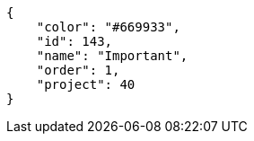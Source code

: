 [source, json]
----
{
    "color": "#669933",
    "id": 143,
    "name": "Important",
    "order": 1,
    "project": 40
}
----
